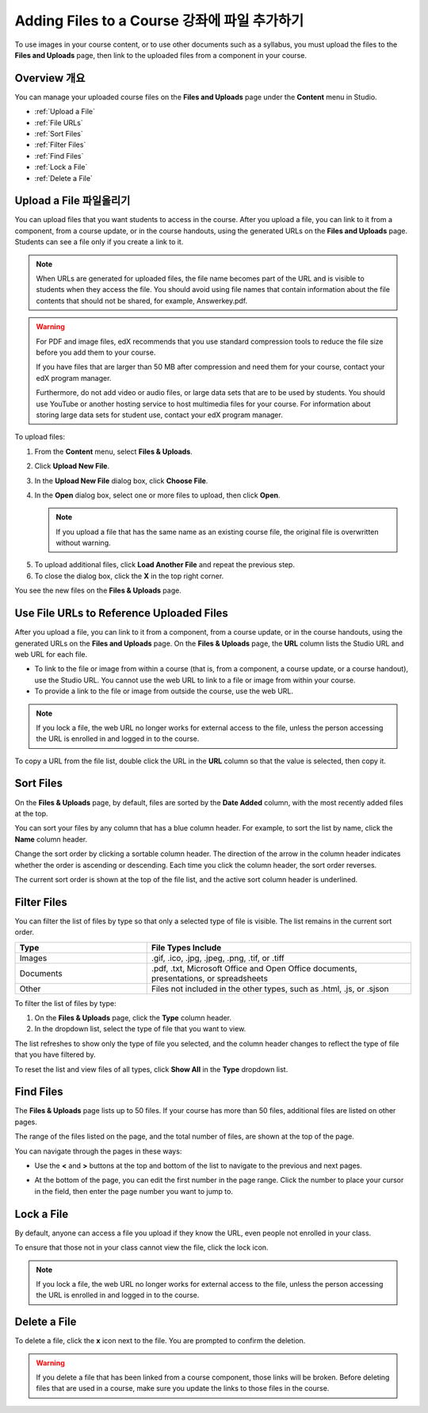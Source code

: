 .. _Add Files to a Course:

###########################
Adding Files to a Course  강좌에 파일 추가하기
###########################

To use images in your course content, or to use other documents such as a
syllabus, you must upload the files to the **Files and Uploads** page, then link
to the uploaded files from a component in your course.

*******************
Overview  개요
*******************

You can manage your uploaded course files on the **Files and Uploads** page
under the **Content** menu in Studio.

* :ref:`Upload a File`
* :ref:`File URLs`
* :ref:`Sort Files`
* :ref:`Filter Files`
* :ref:`Find Files`
* :ref:`Lock a File`
* :ref:`Delete a File`


.. _Upload a File:

*******************
Upload a File   파일올리기
*******************
 
You can upload files that you want students to access in the course. After you
upload a file, you can link to it from a component, from a course update, or in
the course handouts, using the generated URLs on the **Files and Uploads** page.
Students can see a file only if you create a link to it.

.. note:: When URLs are generated for uploaded files, the file name becomes part
   of the URL and is visible to students when they access the file. You should
   avoid using file names that contain information about the file contents that
   should not be shared, for example, Answerkey.pdf.

.. warning::
   For PDF and image files, edX recommends that you use standard compression
   tools to reduce the file size before you add them to your course.

   If you have files that are larger than 50 MB after compression and need them
   for your course, contact your edX program manager.

   Furthermore, do not add video or audio files, or large data sets that are to
   be used by students. You should use YouTube or another hosting service to
   host multimedia files for your course. For information about storing large
   data sets for student use, contact your edX program manager.

To upload files:
 
#. From the **Content** menu, select **Files & Uploads**.
#. Click **Upload New File**.
#. In the **Upload New File** dialog box, click **Choose File**.
   
#. In the **Open** dialog box, select one or more files to upload, then click
   **Open**.

   .. note::
      If you upload a file that has the same name as an existing course file, the
      original file is overwritten without warning.

5. To upload additional files, click **Load Another File** and repeat the
   previous step.

6. To close the dialog box, click the **X** in the top right corner.

You see the new files on the **Files & Uploads** page.


.. _File URLs:

********************************************
Use File URLs to Reference Uploaded Files
********************************************


After you upload a file, you can link to it from a component, from a course
update, or in the course handouts, using the generated URLs on the **Files and
Uploads** page. On the **Files & Uploads** page, the **URL** column lists the
Studio URL and web URL for each file.

* To link to the file or image from within a course (that is, from a component,
  a course update, or a course handout), use the Studio URL. You cannot use
  the web URL to link to a file or image from within your course.

* To provide a link to the file or image from outside the course, use the
  web URL. 


.. note:: If you lock a file, the web URL no longer works for external access
   to the file, unless the person accessing the URL is enrolled in and logged in to
   the course.

To copy a URL from the file list, double click the URL in the **URL** column so
that the value is selected, then copy it.


.. _Sort Files:

*********************
Sort Files
*********************

On the **Files & Uploads** page, by default, files are sorted by the **Date
Added** column, with the most recently added files at the top.

You can sort your files by any column that has a blue column header. For
example, to sort the list by name, click the **Name** column header.

Change the sort order by clicking a sortable column header. The direction of the
arrow in the column header indicates whether the order is ascending or
descending. Each time you click the column header, the sort order reverses.

The current sort order is shown at the top of the file list, and the active sort
column header is underlined.


.. _Filter Files:

*********************
Filter Files
*********************

You can filter the list of files by type so that only a selected type of file is
visible. The list remains in the current sort order.


.. list-table::
   :widths: 10 20

   * - **Type**
     - **File Types Include**
   * - Images
     - .gif, .ico, .jpg, .jpeg, .png, .tif, or .tiff
   * - Documents 
     - .pdf, .txt, Microsoft Office and Open Office documents, presentations, or
       spreadsheets
   * - Other
     - Files not included in the other types, such as .html, .js, or .sjson


To filter the list of files by type:
 
#. On the **Files & Uploads** page, click the **Type** column header.

#. In the dropdown list, select the type of file that you want to view. 

The list refreshes to show only the type of file you selected, and the column
header changes to reflect the type of file that you have filtered by.

To reset the list and view files of all types, click **Show All** in the **Type**
dropdown list.


.. _Find Files:

*******************
Find Files
*******************

The **Files & Uploads** page lists up to 50 files.  If your course has more than
50 files, additional files are listed on other pages.

The range of the files listed on the page, and the total number of files, are
shown at the top of the page.

You can navigate through the pages in these ways:

* Use the **<** and **>** buttons at the top and bottom of the list to navigate
  to the previous and next pages.

* At the bottom of the page, you can edit the first number in the page range.
  Click the number to place your cursor in the field, then enter the page number
  you want to jump to.

  .. image:: ../../../shared/building_and_running_chapters/Images/file_pagination.png
   :alt: Image showing the pair of page numbers at the bottom of the Files and
         Uploads pages with the first number in editable mode and circled


.. _Lock a File:
 
*******************
Lock a File
*******************

By default, anyone can access a file you upload if they know the URL, even
people not enrolled in your class.

To ensure that those not in your class cannot view the file, click the lock
icon.

.. note:: If you lock a file, the web URL no longer works for external access
   to the file, unless the person accessing the URL is enrolled in and logged in to
   the course.
 

.. _Delete a File:

*******************
Delete a File
*******************

To delete a file, click the **x** icon next to the file.  You are prompted to
confirm the deletion.

.. warning:: If you delete a file that has been linked from a course component,
   those links will be broken. Before deleting files that are used in a course,
   make sure you update the links to those files in the course.
 

